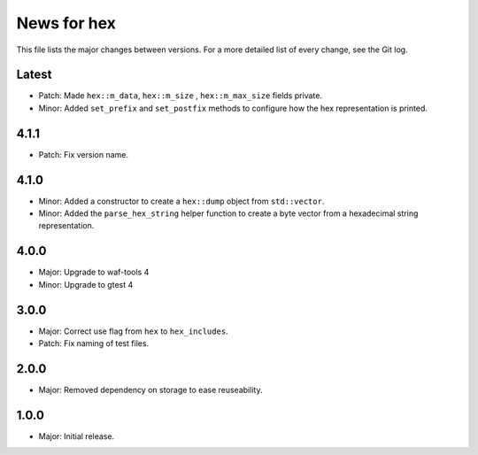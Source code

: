 News for hex
============

This file lists the major changes between versions. For a more detailed list of
every change, see the Git log.

Latest
------
* Patch: Made ``hex::m_data``, ``hex::m_size`` , ``hex::m_max_size`` fields
  private.
* Minor: Added ``set_prefix`` and ``set_postfix`` methods to configure how the
  hex representation is printed.

4.1.1
-----
* Patch: Fix version name.

4.1.0
-----
* Minor: Added a constructor to create a ``hex::dump`` object from
  ``std::vector``.
* Minor: Added the ``parse_hex_string`` helper function to create a byte vector
  from a hexadecimal string representation.

4.0.0
-----
* Major: Upgrade to waf-tools 4
* Minor: Upgrade to gtest 4

3.0.0
-----
* Major: Correct use flag from ``hex`` to ``hex_includes``.
* Patch: Fix naming of test files.

2.0.0
-----
* Major: Removed dependency on storage to ease reuseability.

1.0.0
-----
* Major: Initial release.
